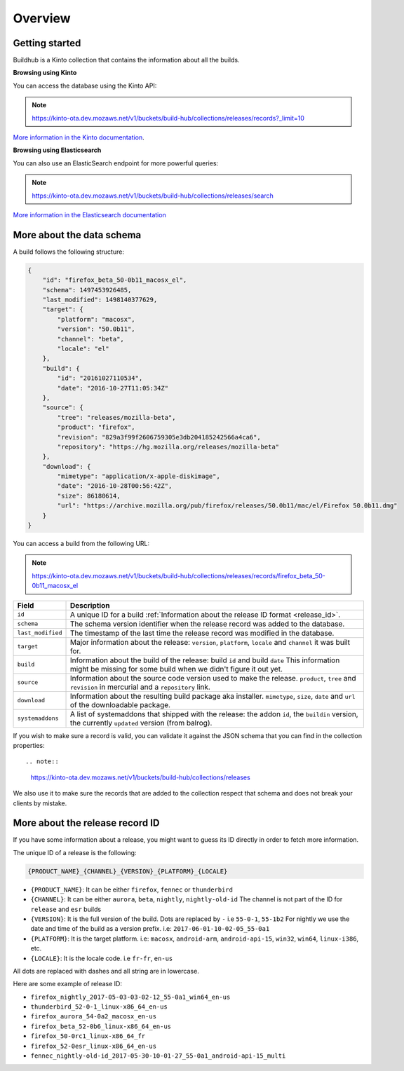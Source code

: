 Overview
########

Getting started
===============

Buildhub is a Kinto collection that contains the information about all
the builds.

**Browsing using Kinto**

You can access the database using the Kinto API:

.. note::
   
    https://kinto-ota.dev.mozaws.net/v1/buckets/build-hub/collections/releases/records?_limit=10

`More information in the Kinto documentation <http://kinto.readthedocs.io/en/stable/api/1.x/index.html#full-reference>`_.

**Browsing using Elasticsearch**

You can also use an ElasticSearch endpoint for more powerful queries:

.. note::
   
    https://kinto-ota.dev.mozaws.net/v1/buckets/build-hub/collections/releases/search

`More information in the Elasticsearch documentation <https://www.elastic.co/guide/en/elasticsearch/reference/current/search.html>`_

.. _data_schema:

More about the data schema
==========================

A build follows the following structure:

.. code-block:: none

    {
        "id": "firefox_beta_50-0b11_macosx_el",
        "schema": 1497453926485,
        "last_modified": 1498140377629,
        "target": {
            "platform": "macosx",
            "version": "50.0b11",
            "channel": "beta",
            "locale": "el"
        },
        "build": {
            "id": "20161027110534",
            "date": "2016-10-27T11:05:34Z"
        },
        "source": {
            "tree": "releases/mozilla-beta",
            "product": "firefox",
            "revision": "829a3f99f2606759305e3db204185242566a4ca6",
            "repository": "https://hg.mozilla.org/releases/mozilla-beta"
        },
        "download": {
            "mimetype": "application/x-apple-diskimage",
            "date": "2016-10-28T00:56:42Z",
            "size": 86180614,
            "url": "https://archive.mozilla.org/pub/firefox/releases/50.0b11/mac/el/Firefox 50.0b11.dmg"
        }
    }

You can access a build from the following URL:

.. note::

   https://kinto-ota.dev.mozaws.net/v1/buckets/build-hub/collections/releases/records/firefox_beta_50-0b11_macosx_el



+-------------------+--------------------------------------------------------------------------------------+
| **Field**         | **Description**                                                                      |
+-------------------+--------------------------------------------------------------------------------------+
| ``id``            | A unique ID for a build :ref:`Information about the release ID format <release_id>`. |
+-------------------+--------------------------------------------------------------------------------------+
| ``schema``        | The schema version identifier when the release record was added to the database.     |
+-------------------+--------------------------------------------------------------------------------------+
| ``last_modified`` | The timestamp of the last time the release record was modified in the database.      |
+-------------------+--------------------------------------------------------------------------------------+
| ``target``        | Major information about the release:                                                 |
|                   | ``version``, ``platform``, ``locale`` and ``channel`` it was built for.              |
+-------------------+--------------------------------------------------------------------------------------+
| ``build``         | Information about the build of the release: build ``id`` and build ``date``          |
|                   | This information might be missing for some build when we didn't figure it out yet.   |
+-------------------+--------------------------------------------------------------------------------------+
| ``source``        | Information about the source code version used to make the release.                  |
|                   | ``product``, ``tree`` and ``revision`` in mercurial and a ``repository`` link.       |
+-------------------+--------------------------------------------------------------------------------------+
| ``download``      | Information about the resulting build package aka installer.                         |
|                   | ``mimetype``, ``size``, ``date`` and ``url`` of the downloadable package.            |
+-------------------+--------------------------------------------------------------------------------------+
| ``systemaddons``  | A list of systemaddons that shipped with the release:  the addon ``id``,             |
|                   | the ``buildin`` version, the currently ``updated`` version (from balrog).            |
+-------------------+--------------------------------------------------------------------------------------+

If you wish to make sure a record is valid, you can validate it
against the JSON schema that you can find in the collection
properties::

.. note::

  https://kinto-ota.dev.mozaws.net/v1/buckets/build-hub/collections/releases

We also use it to make sure the records that are added to the
collection respect that schema and does not break your clients by
mistake.


More about the release record ID
================================

.. _release_id:

If you have some information about a release, you might want to guess
its ID directly in order to fetch more information.

The unique ID of a release is the following:

.. code-block:: none

    {PRODUCT_NAME}_{CHANNEL}_{VERSION}_{PLATFORM}_{LOCALE}

- ``{PRODUCT_NAME}``: It can be either ``firefox``, ``fennec`` or ``thunderbird``
- ``{CHANNEL}``: It can be either ``aurora``, ``beta``, ``nightly``, ``nightly-old-id``
  The channel is not part of the ID for ``release`` and ``esr`` builds
- ``{VERSION}``: It is the full version of the build. Dots are replaced by ``-`` i.e ``55-0-1``, ``55-1b2``
  For nightly we use the date and time of the build as a version prefix. i.e: ``2017-06-01-10-02-05_55-0a1``
- ``{PLATFORM}``: It is the target platform. i.e: ``macosx``, ``android-arm``, ``android-api-15``, ``win32``, ``win64``, ``linux-i386``, etc.
- ``{LOCALE}``: It is the locale code. i.e ``fr-fr``, ``en-us``

All dots are replaced with dashes and all string are in lowercase.

Here are some example of release ID:

- ``firefox_nightly_2017-05-03-03-02-12_55-0a1_win64_en-us``
- ``thunderbird_52-0-1_linux-x86_64_en-us``
- ``firefox_aurora_54-0a2_macosx_en-us``
- ``firefox_beta_52-0b6_linux-x86_64_en-us``
- ``firefox_50-0rc1_linux-x86_64_fr``
- ``firefox_52-0esr_linux-x86_64_en-us``
- ``fennec_nightly-old-id_2017-05-30-10-01-27_55-0a1_android-api-15_multi``
